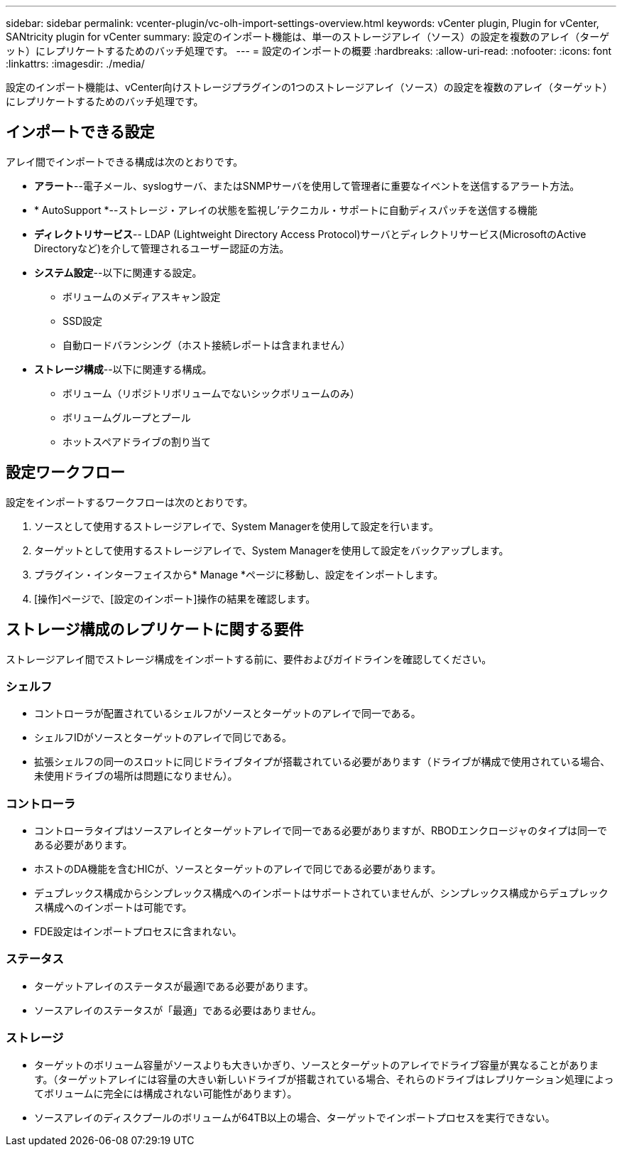 ---
sidebar: sidebar 
permalink: vcenter-plugin/vc-olh-import-settings-overview.html 
keywords: vCenter plugin, Plugin for vCenter, SANtricity plugin for vCenter 
summary: 設定のインポート機能は、単一のストレージアレイ（ソース）の設定を複数のアレイ（ターゲット）にレプリケートするためのバッチ処理です。 
---
= 設定のインポートの概要
:hardbreaks:
:allow-uri-read: 
:nofooter: 
:icons: font
:linkattrs: 
:imagesdir: ./media/


[role="lead"]
設定のインポート機能は、vCenter向けストレージプラグインの1つのストレージアレイ（ソース）の設定を複数のアレイ（ターゲット）にレプリケートするためのバッチ処理です。



== インポートできる設定

アレイ間でインポートできる構成は次のとおりです。

* *アラート*--電子メール、syslogサーバ、またはSNMPサーバを使用して管理者に重要なイベントを送信するアラート方法。
* * AutoSupport *--ストレージ・アレイの状態を監視し'テクニカル・サポートに自動ディスパッチを送信する機能
* *ディレクトリサービス*-- LDAP (Lightweight Directory Access Protocol)サーバとディレクトリサービス(MicrosoftのActive Directoryなど)を介して管理されるユーザー認証の方法。
* *システム設定*--以下に関連する設定。
+
** ボリュームのメディアスキャン設定
** SSD設定
** 自動ロードバランシング（ホスト接続レポートは含まれません）


* *ストレージ構成*--以下に関連する構成。
+
** ボリューム（リポジトリボリュームでないシックボリュームのみ）
** ボリュームグループとプール
** ホットスペアドライブの割り当て






== 設定ワークフロー

設定をインポートするワークフローは次のとおりです。

. ソースとして使用するストレージアレイで、System Managerを使用して設定を行います。
. ターゲットとして使用するストレージアレイで、System Managerを使用して設定をバックアップします。
. プラグイン・インターフェイスから* Manage *ページに移動し、設定をインポートします。
. [操作]ページで、[設定のインポート]操作の結果を確認します。




== ストレージ構成のレプリケートに関する要件

ストレージアレイ間でストレージ構成をインポートする前に、要件およびガイドラインを確認してください。



=== シェルフ

* コントローラが配置されているシェルフがソースとターゲットのアレイで同一である。
* シェルフIDがソースとターゲットのアレイで同じである。
* 拡張シェルフの同一のスロットに同じドライブタイプが搭載されている必要があります（ドライブが構成で使用されている場合、未使用ドライブの場所は問題になりません）。




=== コントローラ

* コントローラタイプはソースアレイとターゲットアレイで同一である必要がありますが、RBODエンクロージャのタイプは同一である必要があります。
* ホストのDA機能を含むHICが、ソースとターゲットのアレイで同じである必要があります。
* デュプレックス構成からシンプレックス構成へのインポートはサポートされていませんが、シンプレックス構成からデュプレックス構成へのインポートは可能です。
* FDE設定はインポートプロセスに含まれない。




=== ステータス

* ターゲットアレイのステータスが最適lである必要があります。
* ソースアレイのステータスが「最適」である必要はありません。




=== ストレージ

* ターゲットのボリューム容量がソースよりも大きいかぎり、ソースとターゲットのアレイでドライブ容量が異なることがあります。（ターゲットアレイには容量の大きい新しいドライブが搭載されている場合、それらのドライブはレプリケーション処理によってボリュームに完全には構成されない可能性があります）。
* ソースアレイのディスクプールのボリュームが64TB以上の場合、ターゲットでインポートプロセスを実行できない。

